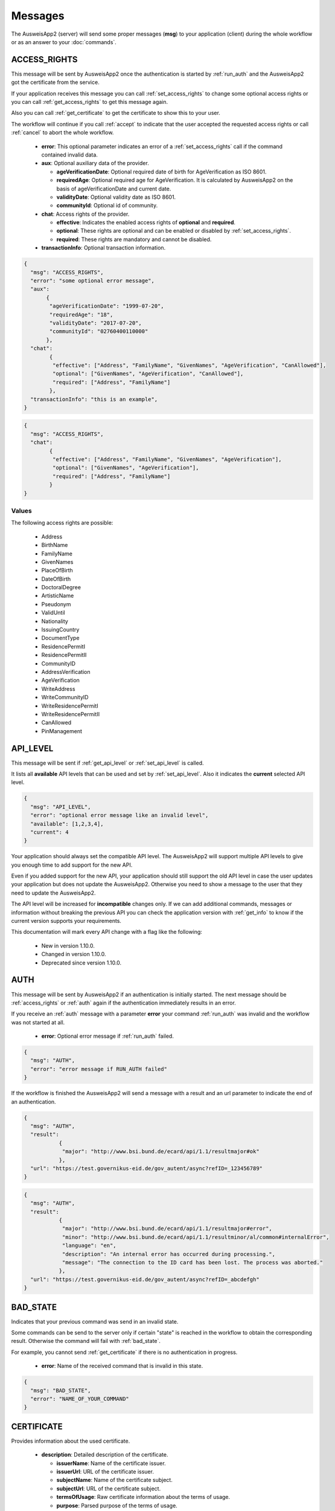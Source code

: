 Messages
--------
The AusweisApp2 (server) will send some proper
messages (**msg**) to your application (client)
during the whole workflow or as an answer to
your :doc:`commands`.




.. _access_rights:

ACCESS_RIGHTS
^^^^^^^^^^^^^
This message will be sent by AusweisApp2 once the authentication is started
by :ref:`run_auth` and the AusweisApp2 got the certificate from the service.

If your application receives this message you can call :ref:`set_access_rights`
to change some optional access rights or you can call :ref:`get_access_rights`
to get this message again.

Also you can call :ref:`get_certificate` to get the certificate to show this
to your user.

The workflow will continue if you call :ref:`accept` to indicate that the
user accepted the requested access rights or call :ref:`cancel` to abort
the whole workflow.


  - **error**: This optional parameter indicates an error of a :ref:`set_access_rights` call
    if the command contained invalid data.

  - **aux**: Optional auxiliary data of the provider.

    - **ageVerificationDate**: Optional required date of birth for AgeVerification as ISO 8601.

    - **requiredAge**: Optional required age for AgeVerification. It is calculated
      by AusweisApp2 on the basis of ageVerificationDate and current date.

    - **validityDate**: Optional validity date as ISO 8601.

    - **communityId**: Optional id of community.

  - **chat**: Access rights of the provider.

    - **effective**: Indicates the enabled access rights of **optional** and **required**.

    - **optional**: These rights are optional and can be enabled or disabled by :ref:`set_access_rights`.

    - **required**: These rights are mandatory and cannot be disabled.

  - **transactionInfo**: Optional transaction information.


.. code-block:: json

 {
   "msg": "ACCESS_RIGHTS",
   "error": "some optional error message",
   "aux":
        {
         "ageVerificationDate": "1999-07-20",
         "requiredAge": "18",
         "validityDate": "2017-07-20",
         "communityId": "02760400110000"
        },
   "chat":
         {
          "effective": ["Address", "FamilyName", "GivenNames", "AgeVerification", "CanAllowed"],
          "optional": ["GivenNames", "AgeVerification", "CanAllowed"],
          "required": ["Address", "FamilyName"]
         },
   "transactionInfo": "this is an example",
 }


.. code-block:: json

 {
   "msg": "ACCESS_RIGHTS",
   "chat":
         {
          "effective": ["Address", "FamilyName", "GivenNames", "AgeVerification"],
          "optional": ["GivenNames", "AgeVerification"],
          "required": ["Address", "FamilyName"]
         }
 }


Values
""""""
.. versionadded:: 1.22.0
   The following access rights are possible now:

    - CanAllowed
    - PinManagement


.. versionadded:: 1.20.0
   The following write access rights are possible now:

    - WriteAddress
    - WriteCommunityID
    - WriteResidencePermitI
    - WriteResidencePermitII


The following access rights are possible:

  - Address
  - BirthName
  - FamilyName
  - GivenNames
  - PlaceOfBirth
  - DateOfBirth
  - DoctoralDegree
  - ArtisticName
  - Pseudonym
  - ValidUntil
  - Nationality
  - IssuingCountry
  - DocumentType
  - ResidencePermitI
  - ResidencePermitII
  - CommunityID
  - AddressVerification
  - AgeVerification
  - WriteAddress
  - WriteCommunityID
  - WriteResidencePermitI
  - WriteResidencePermitII
  - CanAllowed
  - PinManagement


.. seealso::

  `TR-03110`_, part 4, chapter 2.2.3

  `TR-03127`_, chapter 3.2.2

.. _TR-03110: https://www.bsi.bund.de/EN/Publications/TechnicalGuidelines/TR03110/BSITR03110.html
.. _TR-03127: https://www.bsi.bund.de/DE/Publikationen/TechnischeRichtlinien/tr03127/tr-03127.html




.. _api_level:

API_LEVEL
^^^^^^^^^
This message will be sent if :ref:`get_api_level` or :ref:`set_api_level` is called.

It lists all **available** API levels that can be used and set by :ref:`set_api_level`.
Also it indicates the **current** selected API level.

.. versionadded:: 1.24.0
   Level **2** added.


  - **error**: Optional error message if :ref:`SET_API_LEVEL` failed.

  - **available**: List of supported API level by this version.

  - **current**: Currently selected API level.

.. code-block:: json

  {
    "msg": "API_LEVEL",
    "error": "optional error message like an invalid level",
    "available": [1,2,3,4],
    "current": 4
  }

Your application should always set the compatible API level. The AusweisApp2
will support multiple API levels to give you enough time to add support
for the new API.

Even if you added support for the new API, your application should still support
the old API level in case the user updates your application but
does not update the AusweisApp2. Otherwise you need to show a message to the user
that they need to update the AusweisApp2.

The API level will be increased for **incompatible** changes only. If we can add
additional commands, messages or information without breaking the previous API
you can check the application version with :ref:`get_info` to know if the
current version supports your requirements.

This documentation will mark every API change with a flag like the following:

  - New in version 1.10.0.

  - Changed in version 1.10.0.

  - Deprecated since version 1.10.0.




.. _auth:

AUTH
^^^^
This message will be sent by AusweisApp2 if an authentication
is initially started. The next message should be :ref:`access_rights`
or :ref:`auth` again if the authentication immediately results
in an error.

If you receive an :ref:`auth` message with a parameter **error**
your command :ref:`run_auth` was invalid and the workflow was not
started at all.


  - **error**: Optional error message if :ref:`run_auth` failed.

.. code-block:: json

  {
    "msg": "AUTH",
    "error": "error message if RUN_AUTH failed"
  }



If the workflow is finished the AusweisApp2 will send a message with
a result and an url parameter to indicate the end of an authentication.

.. versionadded:: 1.26.3
   Parameter **reason** added.


  - **result**: The final result of authentication.

    - **major**: Major "error" code.

    - **minor**: Minor error code.

    - **language**: Language of description and message. Language "en"
      is supported only at the moment.

    - **description**: Description of the error message.

    - **message**: The error message.

    - **reason**: Unique error code.

  - **url**: Refresh url or communication error address.

.. code-block:: json

  {
    "msg": "AUTH",
    "result":
             {
              "major": "http://www.bsi.bund.de/ecard/api/1.1/resultmajor#ok"
             },
    "url": "https://test.governikus-eid.de/gov_autent/async?refID=_123456789"
  }


.. code-block:: json

  {
    "msg": "AUTH",
    "result":
             {
              "major": "http://www.bsi.bund.de/ecard/api/1.1/resultmajor#error",
              "minor": "http://www.bsi.bund.de/ecard/api/1.1/resultminor/al/common#internalError",
              "language": "en",
              "description": "An internal error has occurred during processing.",
              "message": "The connection to the ID card has been lost. The process was aborted."
             },
    "url": "https://test.governikus-eid.de/gov_autent/async?refID=_abcdefgh"
  }




.. _bad_state:

BAD_STATE
^^^^^^^^^
Indicates that your previous command was send in an invalid state.

Some commands can be send to the server only if certain "state"
is reached in the workflow to obtain the corresponding result.
Otherwise the command will fail with :ref:`bad_state`.

For example, you cannot send :ref:`get_certificate` if there is no
authentication in progress.


  - **error**: Name of the received command that is invalid in this state.

.. code-block:: json

  {
    "msg": "BAD_STATE",
    "error": "NAME_OF_YOUR_COMMAND"
  }




.. _certificate:

CERTIFICATE
^^^^^^^^^^^
Provides information about the used certificate.

  - **description**: Detailed description of the certificate.

    - **issuerName**: Name of the certificate issuer.

    - **issuerUrl**: URL of the certificate issuer.

    - **subjectName**: Name of the certificate subject.

    - **subjectUrl**: URL of the certificate subject.

    - **termsOfUsage**: Raw certificate information about
      the terms of usage.

    - **purpose**: Parsed purpose of the terms of usage.

  - **validity**: Validity dates of the certificate in UTC.

    - **effectiveDate**: Certificate is valid since this date.

    - **expirationDate**: Certificate is invalid after this date.

.. code-block:: json

  {
    "msg": "CERTIFICATE",
    "description":
                  {
                   "issuerName": "Governikus Test DVCA",
                   "issuerUrl": "http://www.governikus.de",
                   "subjectName": "Governikus GmbH & Co. KG",
                   "subjectUrl": "https://test.governikus-eid.de",
                   "termsOfUsage": "Anschrift:\t\r\nGovernikus GmbH & Co. KG\r\nAm Fallturm 9\r\n28359 Bremen\t\r\n\r\nE-Mail-Adresse:\thb@bos-bremen.de\t\r\n\r\nZweck des Auslesevorgangs:\tDemonstration des eID-Service\t\r\n\r\nZuständige Datenschutzaufsicht:\t\r\nDie Landesbeauftragte für Datenschutz und Informationsfreiheit der Freien Hansestadt Bremen\r\nArndtstraße 1\r\n27570 Bremerhaven",
                   "purpose": "Demonstration des eID-Service"
                  },
    "validity":
               {
                "effectiveDate": "2016-07-31",
                "expirationDate": "2016-08-30"
               }
  }




.. _change_pin:

CHANGE_PIN
^^^^^^^^^^
This message will be sent by AusweisApp2 if a change PIN workflow
is initially started.

If you receive a :ref:`change_pin` message with a parameter **success**
the workflow is finished. This could happen after a :ref:`set_pin`
command if the connection to the card failed. Also the parameter
**success** is false after a :ref:`cancel` command.


.. versionadded:: 1.22.0
   Support of CHANGE_PIN message.


  - **success**: Indicates with true that the PIN was successfully
    changed, otherwise false.

.. code-block:: json

  {
    "msg": "CHANGE_PIN",
    "success": true
  }




.. _enter_can:

ENTER_CAN
^^^^^^^^^
Indicates that a CAN is required to continue workflow.

If the AusweisApp2 sends this message, you will have to
provide the CAN of the inserted card with :ref:`set_can`.

The CAN is required to enable the last attempt of PIN input if
the retryCounter is **1**. The workflow continues automatically with
the correct CAN and the AusweisApp2 will send an :ref:`enter_pin` message.
Despite the correct CAN being entered, the retryCounter remains at **1**.

The CAN is also required, if the authentication terminal has an approved
"CAN allowed right". This allows the workflow to continue without
an additional PIN.

If your application provides an invalid :ref:`set_can` command
the AusweisApp2 will send an :ref:`enter_can` message with an error
parameter.

If your application provides a valid :ref:`set_can` command
and the CAN was incorrect the AusweisApp2 will send :ref:`enter_can`
again but without an error parameter.

.. versionadded:: 1.14.2
   Support of "CAN allowed right".


  - **error**: Optional error message if your command :ref:`set_can`
    was invalid.

  - **reader**: Information about the used card and card reader.
    Please see message :ref:`reader` for details.

.. code-block:: json

  {
    "msg": "ENTER_CAN",
    "error": "You must provide 6 digits",
    "reader":
             {
              "name": "NFC",
              "insertable": false,
              "attached": true,
              "keypad": false,
              "card":
                     {
                      "inoperative": false,
                      "deactivated": false,
                      "retryCounter": 1
                     }
             }
  }

.. note::
  There is no retry limit for an incorrect CAN.




.. _enter_pin:

ENTER_PIN
^^^^^^^^^
Indicates that a PIN is required to continue the workflow.

If the AusweisApp2 sends this message, you will have to
provide the PIN of the inserted card with :ref:`set_pin`.

The workflow will automatically continue if the PIN was correct.
Otherwise you will receive another message :ref:`enter_pin`.
If the correct PIN is entered the retryCounter will be set to **3**.

If your application provides an invalid :ref:`set_pin` command
the AusweisApp2 will send an :ref:`enter_pin` message with an error
parameter and the retryCounter of the card is **not** decreased.

If your application provides a valid :ref:`set_pin` command
and the PIN was incorrect the AusweisApp2 will send :ref:`enter_pin`
again with a decreased retryCounter but without an error parameter.

If the value of retryCounter is **1** the AusweisApp2 will initially send an
:ref:`enter_can` message. Once your application provides a correct CAN the
AusweisApp2 will send an :ref:`enter_pin` again with a retryCounter of **1**.

If the value of retryCounter is **0** the AusweisApp2 will initially send an
:ref:`enter_puk` message. Once your application provides a correct PUK the
AusweisApp2 will send an :ref:`enter_pin` again with a retryCounter of **3**.


  - **error**: Optional error message if your command :ref:`set_pin`
    was invalid.

  - **reader**: Information about the used card and card reader.
    Please see message :ref:`reader` for details.

.. code-block:: json

  {
    "msg": "ENTER_PIN",
    "error": "You must provide 6 digits",
    "reader":
             {
              "name": "NFC",
              "insertable": false,
              "attached": true,
              "keypad": false,
              "card":
                     {
                      "inoperative": false,
                      "deactivated": false,
                      "retryCounter": 3
                     }
             }
  }





.. _enter_new_pin:

ENTER_NEW_PIN
^^^^^^^^^^^^^
Indicates that a new PIN is required to continue the workflow.

If the AusweisApp2 sends this message, you will have to
provide the new PIN of the inserted card with :ref:`set_new_pin`.


.. versionadded:: 1.22.0
   Support of ENTER_NEW_PIN message.


  - **error**: Optional error message if your command :ref:`set_new_pin`
    was invalid.

  - **reader**: Information about the used card and card reader.
    Please see message :ref:`reader` for details.

.. code-block:: json

  {
    "msg": "ENTER_NEW_PIN",
    "error": "You must provide 6 digits",
    "reader":
             {
              "name": "NFC",
              "insertable": false,
              "attached": true,
              "keypad": false,
              "card":
                     {
                      "inoperative": false,
                      "deactivated": false,
                      "retryCounter": 3
                     }
             }
  }





.. _enter_puk:

ENTER_PUK
^^^^^^^^^
Indicates that a PUK is required to continue the workflow.

If the AusweisApp2 sends this message, you will have to
provide the PUK of the inserted card with :ref:`set_puk`.

The workflow will automatically continue if the PUK was correct
and the AusweisApp2 will send an :ref:`enter_pin` message.
Otherwise you will receive another message :ref:`enter_puk`.
If the correct PUK is entered the retryCounter will be set to **3**.

If your application provides an invalid :ref:`set_puk` command
the AusweisApp2 will send an :ref:`enter_puk` message with an error
parameter.

If your application provides a valid :ref:`set_puk` command
and the PUK was incorrect the AusweisApp2 will send :ref:`enter_puk`
again but without an error parameter.

If AusweisApp2 sends :ref:`enter_puk` with field "inoperative" of embedded
:ref:`reader` message set true it is not possible to unblock the PIN.
You will have to show a message to the user that the card is inoperative
and the user should contact the authority responsible for issuing the
identification card to unblock the PIN.
You need to send a :ref:`cancel` to abort the workflow if card is operative.
Please see the note for more information.


  - **error**: Optional error message if your command :ref:`set_puk`
    was invalid.

  - **reader**: Information about the used card and card reader.
    Please see message :ref:`reader` for details.

.. code-block:: json

  {
    "msg": "ENTER_PUK",
    "error": "You must provide 10 digits",
    "reader":
             {
              "name": "NFC",
              "insertable": false,
              "attached": true,
              "keypad": false,
              "card":
                     {
                      "inoperative": false,
                      "deactivated": false,
                      "retryCounter": 0
                     }
             }
  }

.. note::
  There is no retry limit for an incorrect PUK. But
  be aware that the PUK can only be used 10 times to
  unblock the PIN. There is no readable counter for this.
  The AusweisApp2 is not able to provide any counter information
  of PUK usage.
  If the PUK is used 10 times it is not possible to unblock
  the PIN anymore and the card will remain in PUK state.
  Also it is not possible to indicate this state before the
  user enters the correct PUK once. This information will be
  provided as field "inoperative" of :ref:`reader` message.




.. _info:

INFO
^^^^
Provides information about the AusweisApp2.

Especially if you want to get a specific **Implementation-Version**
to check if the current installation supports some additional
:doc:`commands` or :doc:`messages`.

Also you should check the :ref:`api_level` as it will be
increased for **incompatible** changes.


  - **VersionInfo**: Structure of version information.

    - **Name**: Application name.

    - **Implementation-Title**: Title of implementation.

    - **Implementation-Vendor**: Vendor of implementation.

    - **Implementation-Version**: Version of implementation.

    - **Specification-Title**: Title of specification.

    - **Specification-Vendor**: Vendor of specification.

    - **Specification-Version**: Version of specification.

.. code-block:: json

  {
    "msg": "INFO",
    "VersionInfo":
                  {
                   "Name": "AusweisApp2",
                   "Implementation-Title": "AusweisApp2",
                   "Implementation-Vendor": "Governikus GmbH & Co. KG",
                   "Implementation-Version": "1.10.0",
                   "Specification-Title": "TR-03124",
                   "Specification-Vendor": "Federal Office for Information Security",
                   "Specification-Version": "1.2"
                  }
  }




.. _insert_card:

INSERT_CARD
^^^^^^^^^^^
Indicates that the AusweisApp2 requires a card to continue.

If the AusweisApp2 needs a card to continue the workflow
this message will be sent as a notification.
If your application receives this message it should
show a hint to the user.

The user must provide a physical card or your application needs to
to provide a "virtual" card by calling :ref:`set_card`.

After the user or your application inserted a card, the workflow will
continue automatically, unless both the eID function and
CAN allowed mode are disabled.
CAN allowed mode is enabled if the AusweisApp2 is used as SDK and the
certificate contains the CAN allowed right.
In this case, the workflow will be paused until another card is inserted.
If the user already inserted a card this message will not be sent at all.

This message will also be sent if there is no connected card reader.


  - **error**: Optional detailed error message.

.. code-block:: json

  {
    "msg": "INSERT_CARD",
    "error": "Name cannot be undefined"
  }




.. _internal_error:

INTERNAL_ERROR
^^^^^^^^^^^^^^
Indicates an internal error.

If your application receives this message you found
a bug. Please report this issue to our support!


  - **error**: Optional detailed error message.

.. code-block:: json

  {
    "msg": "INTERNAL_ERROR",
    "error": "Unexpected condition"
  }




.. _invalid:

INVALID
^^^^^^^
Indicates a broken JSON message.

If your application receives this message you
passed a broken JSON structure to the AusweisApp2.

Please fix your JSON document and send it again!


  - **error**: Detailed error message.

.. code-block:: json

  {
    "msg": "INVALID",
    "error": "unterminated string (offset: 12)"
  }





.. _reader:

READER
^^^^^^
Provides information about a connected or disconnected card reader.

This message will be sent by the AusweisApp2 if a card reader was added
or removed to the operating system. Also if a card was inserted into a
card reader or removed from a card reader.

Your application can explicitly check for card reader with :ref:`get_reader`.

If a workflow is in progress and a card with disabled eID function was
inserted, this message will still be sent, but the workflow will be paused
until a card with enabled eID function is inserted.

.. versionadded:: 1.24.0
   Parameter **insertable** added.

.. versionadded:: 1.16.0
   Parameter **keypad** added.


  - **name**: Identifier of card reader.

  - **insertable**: Indicates whether a card can be inserted via :ref:`set_card`.

  - **attached**: Indicates whether a card reader is connected or disconnected.

  - **keypad**: Indicates whether a card reader has a keypad. The parameter
    is only shown when a reader is attached.

  - **card**: Provides information about inserted card, otherwise null.

    - **inoperative**: True if PUK is inoperative and cannot unblock PIN,
      otherwise false. This can be recognized if user enters a correct
      PUK only. It is not possbible to read this data before a user tries
      to unblock the PIN.

    - **deactivated**: True if eID function is deactivated, otherwise false.

    - **retryCounter**: Count of possible retries for the PIN. If you enter a PIN
      with command :ref:`set_pin` it will be decreased if PIN was incorrect.

.. code-block:: json

  {
    "msg": "READER",
    "name": "NFC",
    "insertable": false,
    "attached": true,
    "keypad": false,
    "card":
           {
            "inoperative": false,
            "deactivated": false,
            "retryCounter": 3
           }
  }




.. _reader_list:

READER_LIST
^^^^^^^^^^^
Provides information about all connected card readers.

.. versionchanged:: 1.24.0
   Parameter **reader** was renamed to **readers** with :ref:`api_level` **2**.


  - **readers**: A list of all connected card readers. Please
    see message :ref:`reader` for details.

.. code-block:: json

  {
    "msg": "READER_LIST",
    "readers":
             [
               {
                "name": "Example reader 1 [SmartCard] (1234567) 01 00",
                "insertable": false,
                "attached": true,
                "keypad": true,
                "card": null
               },

               {
                "name": "NFC",
                "insertable": false,
                "attached": true,
                "keypad": false,
                "card":
                       {
                        "inoperative": false,
                        "deactivated": false,
                        "retryCounter": 3
                       }
               }
             ]
  }




.. _status:

STATUS
^^^^^^
Provides information about the current workflow and state.
This message indicates if a workflow is in progress or the
workflow is paused. This can occur if the AusweisApp2 needs
additional data like :ref:`access_rights` or :ref:`insert_card`.

The messages will be sent by default if not disabled in :ref:`run_auth`
or :ref:`run_change_pin`.

.. versionadded:: 1.24.0
   Support of STATUS message in :ref:`api_level` **2**.


  - **workflow**: Name of the current workflow.
    If there is no workflow in progress this will be null.

  - **progress**: Percentage of workflow progress.
    If there is no workflow in progress this will be null.

  - **state**: Name of the current state if paused.
    If there is no workflow in progress or the workflow is not paused
    this will be null.

.. code-block:: json

  {
    "msg": "STATUS",
    "workflow": "AUTH",
    "progress": 25,
    "state": "ACCESS_RIGHTS"
  }




.. _unknown_command:

UNKNOWN_COMMAND
^^^^^^^^^^^^^^^
Indicates that the command type is unknown.

If your application receives this message you
passed a wrong command to the AusweisApp2.

Please fix your command and send it again!

Be aware of case sensitive names in :doc:`commands`.


  - **error**: Name of the unknown command.

.. code-block:: json

  {
    "msg": "UNKNOWN_COMMAND",
    "error": "get_INFo"
  }

